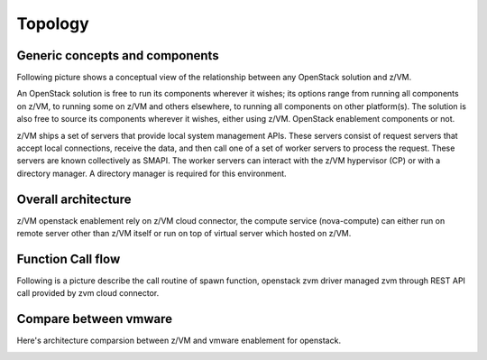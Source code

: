 .. _topology:

========
Topology
========

Generic concepts and components
-------------------------------

Following picture shows a conceptual view of the relationship between any OpenStack solution and z/VM.

An OpenStack solution is free to run its components wherever it wishes; its options range from running
all components on z/VM, to running some on z/VM and others elsewhere, to running all components on
other platform(s). The solution is also free to source its components wherever it wishes, either using
z/VM. OpenStack enablement components or not.

z/VM ships a set of servers that provide local system management APIs. These servers consist of request
servers that accept local connections, receive the data, and then call one of a set of worker servers to
process the request. These servers are known collectively as SMAPI. The worker servers can interact with
the z/VM hypervisor (CP) or with a directory manager. A directory manager is required for this
environment.

Overall architecture
--------------------

z/VM openstack enablement rely on z/VM cloud connector, the compute service (nova-compute) can either
run on remote server other than z/VM itself or run on top of virtual server which hosted on z/VM.

.. image:: ./images/arch.jpg

Function Call flow
------------------

Following is a picture describe the call routine of spawn function,
openstack zvm driver managed zvm through REST API call provided by
zvm cloud connector.

.. actdiag::

    actdiag {
        nova.spawn -> driver.spawn -> sdk.createuser -> zvm.createuser ->
            sdk.adddisk -> zvm.adddisk -> sdk.setupnet -> zvm.setupnet

        lane nova-compute {
            label = "nova compute"
            nova.spawn [label = "nova compute driver spawn"]
        }

        lane zvm-driver {
            label = "zvm driver"
            driver.spawn [label = "zvm driver spawn"]
        }

        lane zvm-cloud-connector {
            label = "zvm cloud connector"
            sdk.createuser [label = "create zvm user definition"]
            sdk.adddisk [label = "add disk to created user"]
            sdk.setupnet [label = "setup network to created user"]
        }

        lane zvm-system-management {
            label = "zvm system management interface"
            zvm.createuser [label = "use zvm dirmaint to create user"]
            zvm.adddisk [label = "use zvm dirmaint and cp to add disk"]
            zvm.setupnet [label = "use zvm cp to setup network"]
        }
    }

Compare between vmware
----------------------

Here's architecture comparsion between z/VM and vmware enablement for openstack.

.. image:: ./images/zvm_vmware.jpg
